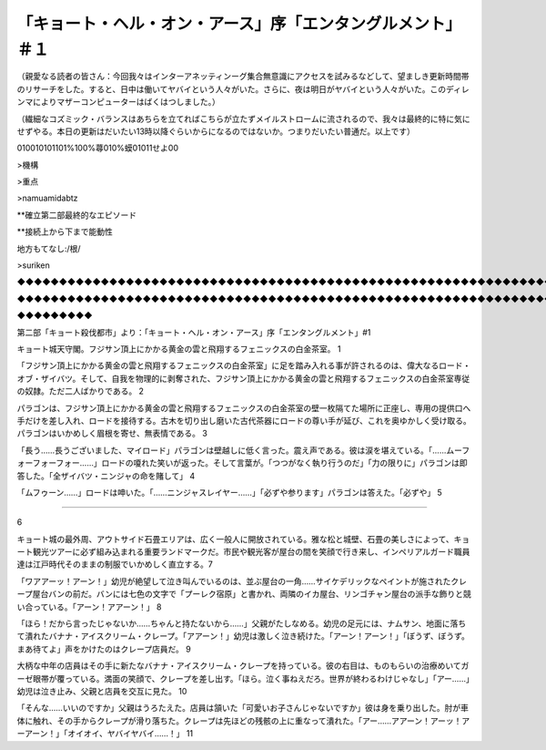 ==========================================================================================
「キョート・ヘル・オン・アース」序「エンタングルメント」＃１
==========================================================================================

（親愛なる読者の皆さん：今回我々はインターアネッティンーグ集合無意識にアクセスを試みるなどして、望ましき更新時間帯のリサーチをした。すると、日中は働いてヤバイという人々がいた。さらに、夜は明日がヤバイという人々がいた。このディレンマによりマザーコンピューターはばくはつしました。）

（繊細なコズミック・バランスはあちらを立てればこちらが立たずメイルストロームに流されるので、我々は最終的に特に気にせずやる。本日の更新はだいたい13時以降ぐらいからになるのではないか。つまりだいたい普通だ。以上です）

010010101101%100%蕁010%蟆01011せよ00

>機構

>重点

>namuamidabtz

**確立第二部最終的なエピソード

**接続上から下まで能動性

地方もてなし:/根/

>suriken

◆◆◆◆◆◆◆◆◆◆◆◆◆◆◆◆◆◆◆◆◆◆◆◆◆◆◆◆◆◆◆◆◆◆◆◆◆◆◆◆◆◆◆◆◆◆◆◆◆◆◆◆◆◆◆◆◆◆◆◆◆◆◆◆◆◆◆◆◆◆◆◆◆◆◆◆◆◆◆◆◆bufferove◆◆◆◆◆◆◆◆◆◆◆◆◆◆◆◆◆◆◆◆◆◆◆◆◆◆◆w◆◆◆◆◆◆◆◆◆

◆◆◆◆◆◆◆◆◆◆◆◆◆◆◆◆◆◆◆◆◆◆◆◆◆◆◆◆◆◆◆◆◆◆◆◆◆◆◆◆◆◆◆◆◆◆◆◆◆◆◆◆◆◆◆◆◆◆◆◆◆◆◆◆◆◆◆◆◆◆◆◆◆◆◆◆◆◆◆◆◆◆◆◆◆◆◆◆◆◆◆◆◆◆◆◆◆◆◆◆◆◆◆◆◆◆◆◆◆◆◆◆◆◆◆◆◆◆◆◆◆◆◆◆◆◆◆◆◆◆◆◆◆◆◆◆◆◆◆◆

◆◆◆◆◆◆◆◆◆

第二部「キョート殺伐都市」より：「キョート・ヘル・オン・アース」序「エンタングルメント」#1

キョート城天守閣。フジサン頂上にかかる黄金の雲と飛翔するフェニックスの白金茶室。 1

「フジサン頂上にかかる黄金の雲と飛翔するフェニックスの白金茶室」に足を踏み入れる事が許されるのは、偉大なるロード・オブ・ザイバツ。そして、自我を物理的に剥奪された、フジサン頂上にかかる黄金の雲と飛翔するフェニックスの白金茶室専従の奴隷。ただ二人ばかりである。 2

パラゴンは、フジサン頂上にかかる黄金の雲と飛翔するフェニックスの白金茶室の壁一枚隔てた場所に正座し、専用の提供口へ手だけを差し入れ、ロードを接待する。古木を切り出し磨いた古代茶器にロードの尊い手が延び、これを奥ゆかしく受け取る。パラゴンはいかめしく眉根を寄せ、無表情である。 3

「長う……長うございました、マイロード」パラゴンは壁越しに低く言った。震え声である。彼は涙を堪えている。「……ムーフォーフォーフォー……」ロードの嗄れた笑いが返った。そして言葉が。「つつがなく執り行うのだ」「力の限りに」パラゴンは即答した。「全ザイバツ・ニンジャの命を賭して」 4

「ムフゥーン……」ロードは呻いた。「……ニンジャスレイヤー……」「必ずや参ります」パラゴンは答えた。「必ずや」 5

-----------

6

キョート城の最外周、アウトサイド石畳エリアは、広く一般人に開放されている。雅な松と城壁、石畳の美しさによって、キョート観光ツアーに必ず組み込まれる重要ランドマークだ。市民や観光客が屋台の間を笑顔で行き来し、インペリアルガード職員達は江戸時代そのままの制服でいかめしく直立する。7

「ワアアーッ！アーン！」幼児が絶望して泣き叫んでいるのは、並ぶ屋台の一角……サイケデリックなペイントが施されたクレープ屋台バンの前だ。バンには七色の文字で「プーレク宿原」と書かれ、両隣のイカ屋台、リンゴチャン屋台の派手な飾りと競い合っている。「アーン！アアーン！」 8

「ほら！だから言ったじゃないか……ちゃんと持たないから……」父親がたしなめる。幼児の足元には、ナムサン、地面に落ちて潰れたバナナ・アイスクリーム・クレープ。「アアーン！」幼児は激しく泣き続けた。「アーン！アーン！」「ぼうず、ぼうず。まあ待てよ」声をかけたのはクレープ店員だ。 9

大柄な中年の店員はその手に新たなバナナ・アイスクリーム・クレープを持っている。彼の右目は、ものもらいの治療めいてガーゼ眼帯が覆っている。満面の笑顔で、クレープを差し出す。「ほら。泣く事ねえだろ。世界が終わるわけじゃなし」「アー……」幼児は泣き止み、父親と店員を交互に見た。 10

「そんな……いいのですか」父親はうろたえた。店員は頷いた「可愛いお子さんじゃないですか」彼は身を乗り出した。肘が車体に触れ、その手からクレープが滑り落ちた。クレープは先ほどの残骸の上に重なって潰れた。「アー……アアーン！アーッ！アーアーン！」「オイオイ、ヤバイヤバイ……！」 11

